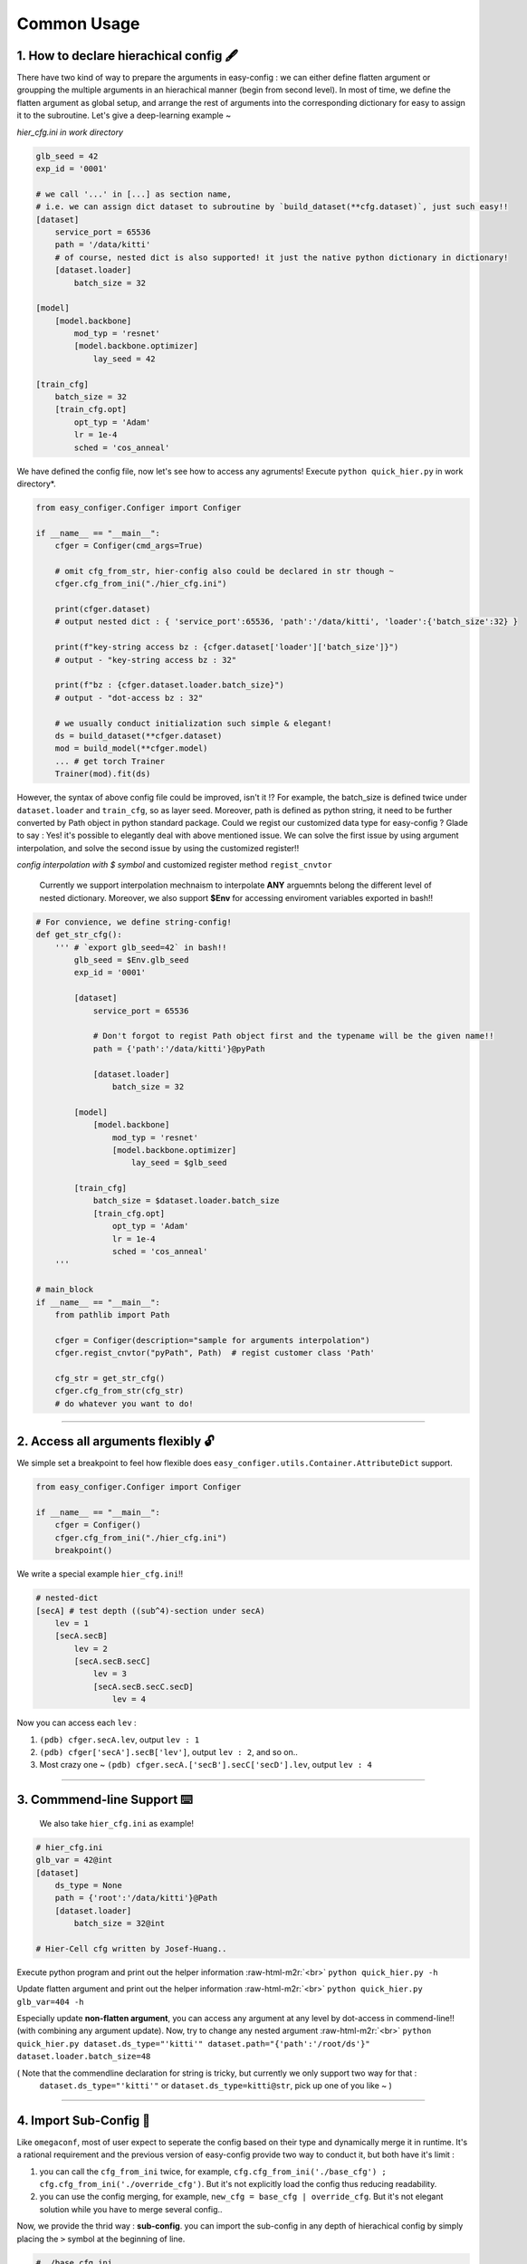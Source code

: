 .. role:: raw-html-m2r(raw)
   :format: html


Common Usage
================

1. How to declare hierachical config 🖋️
~~~~~~~~~~~~~~~~~~~~~~~~~~~~~~~~~~~~~~~~~~

There have two kind of way to prepare the arguments in easy-config : we can either define flatten argument or groupping the multiple arguments in an hierachical manner (begin from second level). In most of time, we define the flatten argument as global setup, and arrange the rest of arguments into the corresponding dictionary for easy to assign it to the subroutine.  
Let's give a deep-learning example ~

*hier_cfg.ini in work directory*

.. code-block:: ini

   glb_seed = 42
   exp_id = '0001'

   # we call '...' in [...] as section name,
   # i.e. we can assign dict dataset to subroutine by `build_dataset(**cfg.dataset)`, just such easy!!
   [dataset]   
       service_port = 65536
       path = '/data/kitti'
       # of course, nested dict is also supported! it just the native python dictionary in dictionary!
       [dataset.loader]
           batch_size = 32

   [model]
       [model.backbone]
           mod_typ = 'resnet'
           [model.backbone.optimizer]
               lay_seed = 42  

   [train_cfg]
       batch_size = 32
       [train_cfg.opt]
           opt_typ = 'Adam'
           lr = 1e-4
           sched = 'cos_anneal'


We have defined the config file, now let's see how to access any agruments! Execute ``python quick_hier.py`` in work directory*.

.. code-block:: python

   from easy_configer.Configer import Configer

   if __name__ == "__main__":
       cfger = Configer(cmd_args=True)

       # omit cfg_from_str, hier-config also could be declared in str though ~
       cfger.cfg_from_ini("./hier_cfg.ini")

       print(cfger.dataset)  
       # output nested dict : { 'service_port':65536, 'path':'/data/kitti', 'loader':{'batch_size':32} }

       print(f"key-string access bz : {cfger.dataset['loader']['batch_size']}")
       # output - "key-string access bz : 32"

       print(f"bz : {cfger.dataset.loader.batch_size}")
       # output - "dot-access bz : 32"

       # we usually conduct initialization such simple & elegant!
       ds = build_dataset(**cfger.dataset)
       mod = build_model(**cfger.model)
       ... # get torch Trainer
       Trainer(mod).fit(ds)


However, the syntax of above config file could be improved, isn't it !? For example, the batch_size is defined twice under ``dataset.loader`` and ``train_cfg``\ , so as layer seed. Moreover, path is defined as python string, it need to be further converted by Path object in python standard package. Could we regist our customized data type for easy-config ?
Glade to say : Yes! it's possible to elegantly deal with above mentioned issue. We can solve the first issue by using argument interpolation, and solve the second issue by using the customized register!!

*config interpolation with $ symbol* and  customized register method ``regist_cnvtor`` 

..

   Currently we support interpolation mechnaism to interpolate **ANY** arguemnts belong the different level of nested dictionary. Moreover, we also support **$Env** for accessing enviroment variables exported in bash!!


.. code-block:: python

   # For convience, we define string-config!
   def get_str_cfg():
       ''' # `export glb_seed=42` in bash!!
           glb_seed = $Env.glb_seed
           exp_id = '0001'

           [dataset]   
               service_port = 65536

               # Don't forgot to regist Path object first and the typename will be the given name!!
               path = {'path':'/data/kitti'}@pyPath

               [dataset.loader]
                   batch_size = 32

           [model]
               [model.backbone]
                   mod_typ = 'resnet'
                   [model.backbone.optimizer]
                       lay_seed = $glb_seed

           [train_cfg]
               batch_size = $dataset.loader.batch_size
               [train_cfg.opt]
                   opt_typ = 'Adam'
                   lr = 1e-4
                   sched = 'cos_anneal'
       '''

   # main_block 
   if __name__ == "__main__":
       from pathlib import Path

       cfger = Configer(description="sample for arguments interpolation")
       cfger.regist_cnvtor("pyPath", Path)  # regist customer class 'Path'

       cfg_str = get_str_cfg()
       cfger.cfg_from_str(cfg_str)
       # do whatever you want to do!

----


2. Access all arguments flexibly 🔓
~~~~~~~~~~~~~~~~~~~~~~~~~~~~~~~~~~~~~~
We simple set a breakpoint to feel how flexible does ``easy_configer.utils.Container.AttributeDict`` support.

.. code-block:: python

   from easy_configer.Configer import Configer

   if __name__ == "__main__":
       cfger = Configer()
       cfger.cfg_from_ini("./hier_cfg.ini")
       breakpoint()

We write a special example ``hier_cfg.ini``\ !!

.. code-block:: python

    # nested-dict
    [secA] # test depth ((sub^4)-section under secA)
        lev = 1
        [secA.secB]
            lev = 2
            [secA.secB.secC]
                lev = 3
                [secA.secB.secC.secD]
                    lev = 4


Now you can access each ``lev`` :

#. ``(pdb) cfger.secA.lev``\ , output ``lev : 1``
#. ``(pdb) cfger['secA'].secB['lev']``\ , output ``lev : 2``\ , and so on..
#. Most crazy one ~ ``(pdb) cfger.secA.['secB'].secC['secD'].lev``\ , output ``lev : 4``

----

3. Commmend-line Support ⌨️
~~~~~~~~~~~~~~~~~~~~~~~~~~~~~~~~

..

   We also take ``hier_cfg.ini`` as example!


.. code-block:: ini

   # hier_cfg.ini
   glb_var = 42@int
   [dataset]         
       ds_type = None
       path = {'root':'/data/kitti'}@Path
       [dataset.loader]
           batch_size = 32@int

   # Hier-Cell cfg written by Josef-Huang..


Execute python program and print out the helper information :raw-html-m2r:`<br>`
``python quick_hier.py -h``

Update flatten argument and print out the helper information :raw-html-m2r:`<br>`
``python quick_hier.py glb_var=404 -h``

Especially update **non-flatten argument**\ , you can access any argument at any level by dot-access in commend-line!! (with combining any argument update). Now, try to change any nested argument :raw-html-m2r:`<br>`
``python quick_hier.py dataset.ds_type="'kitti'" dataset.path="{'path':'/root/ds'}" dataset.loader.batch_size=48``

( Note that the commendline declaration for string is tricky, but currently we only support two way for that : 
    ``dataset.ds_type="'kitti'"`` or ``dataset.ds_type=kitti@str``\ , pick up one of you like ~ )

----

4. Import Sub-Config 🎎
~~~~~~~~~~~~~~~~~~~~~~~~~~

Like ``omegaconf``\ , most of user expect to seperate the config based on their type and dynamically merge it in runtime. It's a rational requirement and the previous version of easy-config provide two way to conduct it, but both have it's limit : 


#. you can call the ``cfg_from_ini`` twice, for example, ``cfg.cfg_from_ini('./base_cfg') ; cfg.cfg_from_ini('./override_cfg')``. But it's not explicitly load the config thus reducing readability.
#. you can use the config merging, for example, ``new_cfg = base_cfg | override_cfg``. But it's not elegant solution while you  have to merge several config..

Now, we provide the thrid way : **sub-config**. you can import the sub-config in any depth of hierachical config by simply placing the ``>`` symbol at the beginning of line.

.. code-block:: ini

   # ./base_cfg.ini
   glb_seed = 42@int
   [dataset]         
       > ./config/ds_config.ini

   [model]
       > ./root/config/model_config.ini

   # ./config/ds_config.ini
   ds_type = None
   path = {'root':'/data/kitti'}@Path
   [dataset.loader]
       batch_size = 32@int

   # ./root/config/model_config.ini
   [model.backbone]
       mod_typ = 'resnet'
       [model.backbone.optimizer]
       # and yes, interpolation is still valid "after" the reference argument is declared!
           lay_seed = $glb_seed  

----

5. Config Operation ⛩️
~~~~~~~~~~~~~~~~~~~~~~~~~

Config operation is one of the core technique for dynamic configuration system!!
In the following example, you can see that the merging config system already provided a impressive hierachical merging funtionality! 

..

   For example, ``ghyu.opop.add`` in cfg_a can be replaced by the cfg_b in **same** section with the same variable name, while the different namespace keep their variable safely ~ so the value of ``ghyu.opop.add`` will be 67 and ``ghyu.opop.tueo.inpo`` refer the flatten variable ``inpo`` and the value will be 46.


.. code-block:: python

   from easy_configer.Configer import Configer

   def build_cfg_text_a():
       return '''
       # Initial config file :
       inpo = 46@int
       [test]         
           mrg_var_tst = [1, 3, 5]@list
           [test.ggap]
               gtgt = haha@str

       [ghyu]
           [ghyu.opop]
               add = 32@int
               [ghyu.opop.tueo]
                   salt = $inpo

       # Cell cfg written by Josef-Huang..
       '''

   def build_cfg_text_b():
       return '''
       # Initial config file :
       inop = 32@int
       [test]         
           mrg_var_tst = [1, 3, 5]@list
           [test.ggap]
               gtgt = overrides@str
               [test.ggap.conf]
                   secert = 42@int

       [ghyu]
           [ghyu.opop]
               add = 67@int
               div = 1e-4@float

       [new]
           [new.new]
               newsec = wpeo@str
       # Cell cfg written by Josef-Huang..
       '''

   if __name__ == "__main__":
       cfg_a = Configer(cmd_args=True)
       cfg_a.cfg_from_str(build_cfg_text_a())  


       cfg_b = Configer()
       cfg_b.cfg_from_str(build_cfg_text_b())

       # default, override falg is turn off ~
       cfg_a.merge_conf(cfg_b, override=True)

       # `cfg_b = cfg_b | cfg_a`, operator support, warn to decrease the read-ability...
       # cfg_a will override the argument of cfg_b which share the identitical variable name in cfg_b!
       # operator support : `cfg_b |= cfg_a` == `cfg_b = cfg_b | cfg_a`


----

**Miscellnous features**

6. IO Converter 🐙
~~~~~~~~~~~~~~~~~~~~~~~

.. code-block:: python

   from dataclasses import dataclass
   from typing import Optional

   @dataclass
   class TableConfig:
       rows: int = 1

   @dataclass
   class DatabaseConfig:
       table_cfg: TableConfig = TableConfig()

   @dataclass
   class ModelConfig:
       data_source: Optional[TableConfig] = None

   @dataclass
   class ServerConfig:
       db: DatabaseConfig = DatabaseConfig()
       model: ModelConfig = ModelConfig()

   if __name__ == '__main__':
       from easy_configer.IO_Converter import IO_Converter

       # first import the IO_converter
       from easy_config.IO_Converter import IO_Converter
       cnvt = IO_Converter()

       # convert easy_config instance into the argparse instance
       argp_cfg = cnvt.cnvt_cfg_to(cfger, 'argparse')

       uargp_cfg = cnvt.cnvt_cfg_to(cfger, 'argparse', parse_arg=False)
       argp_cfg = uargp_cfg.parse_args()

       ## convert config INTO..
       # convert easy_config instance into the omegaconf instance
       ome_cfg = cnvt.cnvt_cfg_to(cfger, 'omegaconf')

       # convert easy_config instance into the "yaml string"
       yaml_cfg = cnvt.cnvt_cfg_to(cfger, 'yaml')

       # convert easy_config instance into the "dict"
       yaml_cfg = cnvt.cnvt_cfg_to(cfger, 'dict')

       ## convert into easy-config FROM..
       # argparse, omegaconf, yaml, dict ... is supported
       ez_cfg = cnvt.cnvt_cfg_from(argp_cfg, 'omegaconf')

       # Especially, it support "dataclass"!
       ds_cfg = ServerConfig()
       ez_cfg = cnvt.cnvt_cfg_from(ds_cfg, 'dataclass')



7. Absl style flag 🏳️
~~~~~~~~~~~~~~~~~~~~~~~~~~

..

   easy_config also support that you can access the 'same' config file in different python file without re-declare the config. test_flag.py under the same work directory

Suppose you have executed ``main.py``\ :

.. code-block:: python

    from easy_configer.Configer import Configer
    from utils import get_var_from_flag

    if __name__ == "__main__":
       cfg = Configer()
       cfg.cfg_from_str("var = 32")

       # both should output 32 ~
       print(f"var from main : {cfg.var}")
       print(f"var from flag : { get_var_from_flag() }")

Now, when you step in ``get_var_from_flag`` function in different file..
    
.. code-block:: python

   from easy_configer.Configer import Configer

   def get_n_blk_from_flag():
       new_cfger = Configer()
       flag = new_cfger.get_cfg_flag()
       # test to get the pre-defined 'var'
       return flag.var

